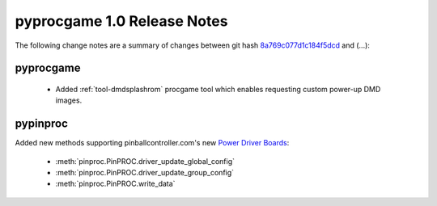 pyprocgame 1.0 Release Notes
============================

The following change notes are a summary of changes between git hash
`8a769c077d1c184f5dcd <http://github.com/preble/pyprocgame/commit/8a769c077d1c184f5dcd76cfb0e1275318695095>`_ and (...):

pyprocgame
----------

	- Added :ref:`tool-dmdsplashrom` procgame tool which enables requesting custom power-up DMD images.


pypinproc
---------

Added new methods supporting pinballcontroller.com's new `Power Driver Boards <http://pinballcontrollers.com/index.php/products/driver-boards>`_:

	- :meth:`pinproc.PinPROC.driver_update_global_config`
	- :meth:`pinproc.PinPROC.driver_update_group_config`
	- :meth:`pinproc.PinPROC.write_data`

